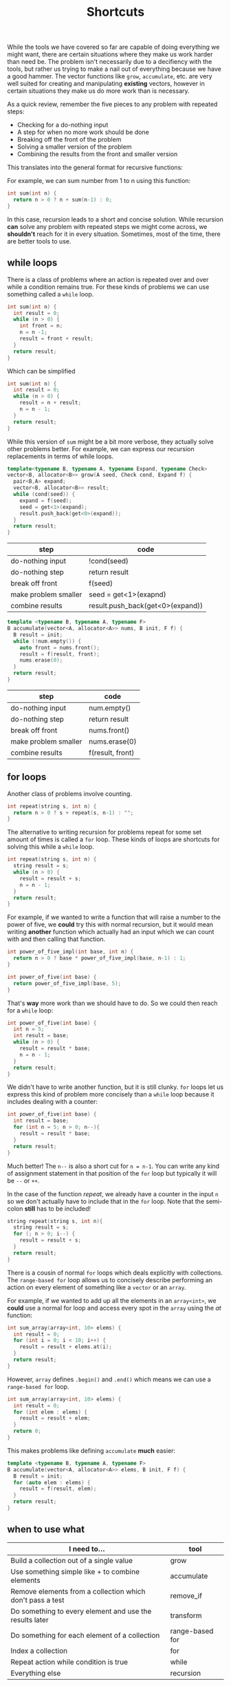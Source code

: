 #+TITLE: Shortcuts
#+STARTUP: hidestar
#+STARTUP: indent


# latex options
#+OPTIONS: toc:nil author:nil date:nil num:nil
#+LATEX_HEADER: \usepackage[margin=1.5in]{geometry}
#+LATEX_HEADER: \usepackage{apacite}
#+LATEX_HEADER: \usepackage{setspace}

While the tools we have covered so far are capable of doing everything we might want, there are certain situations where they make us work harder than need be. The problem isn't necessarily due to a decifiency with the tools, but rather us trying to make a nail out of everything because we have a good hammer. The vector functions like =grow=, =accumulate=, etc. are very well suited for creating and manipulating *existing* vectors, however in certain situations they make us do more work than is necessary.

As a quick review, remember the five pieces to any problem with repeated steps:
- Checking for a do-nothing input
- A step for when no more work should be done
- Breaking off the front of the problem
- Solving a smaller version of the problem
- Combining the results from the front and smaller version

This translates into the general format for recursive functions:

[[./images/cpp-shortcuts/recursion-schema.svg]]

For example, we can sum number from 1 to n using this function:

#+BEGIN_SRC cpp
int sum(int n) {
  return n > 0 ? n + sum(n-1) : 0;
}
#+END_SRC

In this case, recursion leads to a short and concise solution. While recursion *can* solve any problem with repeated steps we might come across, we *shouldn't* reach for it in every situation. Sometimes, most of the time, there are better tools to use.

** while loops 

There is a class of problems where an action is repeated over and over while a condition remains true. For these kinds of problems we can use something called a =while= loop.

[[./images/cpp-shortcuts/while-loop-schema.svg]]

#+BEGIN_SRC cpp
int sum(int n) {
  int result = 0;
  while (n > 0) {
    int front = n;
    n = n -1;
    result = front + result;
  }
  return result;
}
#+END_SRC

Which can be simplified

#+BEGIN_SRC cpp
int sum(int n) {
  int result = 0;
  while (n > 0) {
    result = n + result;
    n = n - 1;
  }
  return result;
}
#+END_SRC

While this version of =sum= might be a bit more verbose, they actually solve other problems better. For example, we can express our recursion replacements in terms of while loops.

#+BEGIN_SRC cpp
template<typename B, typename A, typename Expand, typename Check>
vector<B, allocator<B>> grow(A seed, Check cond, Expand f) {
  pair<B,A> expand;
  vector<B, allocator<B>> result;
  while (cond(seed)) {
    expand = f(seed);
    seed = get<1>(expand);
    result.push_back(get<0>(expand));
  }
  return result;
}
#+END_SRC

| step                 | code                                      |
|----------------------+-------------------------------------------|
| do-nothing input     | !cond(seed)                               |
| do-nothing step      | return result                             |
| break off front      | f(seed)                                   |
| make problem smaller | seed = get<1>(exapnd)                     |
| combine results      | @@html:result.push_back(get<0>(expand))@@ |

#+BEGIN_SRC cpp
template <typename B, typename A, typename F>
B accumulate(vector<A, allocator<A>> nums, B init, F f) {
  B result = init;
  while (!num.empty()) {
    auto front = nums.front();
    result = f(result, front);
    nums.erase(0);
  }
  return result;
}
#+END_SRC

| step                 | code             |
|----------------------+------------------|
| do-nothing input     | num.empty()      |
| do-nothing step      | return result    |
| break off front      | nums.front()     |
| make problem smaller | nums.erase(0)    |
| combine results      | f(result, front) |

** for loops

Another class of problems involve counting. 

#+BEGIN_SRC cpp
int repeat(string s, int n) {
  return n > 0 ? s + repeat(s, n-1) : "";
}
#+END_SRC

The alternative to writing recursion for problems repeat for some set amount of times is called a =for= loop. These kinds of loops are shortcuts for solving this while a =while= loop.

#+BEGIN_SRC cpp
int repeat(string s, int n) {
  string result = s;
  while (n > 0) {
    result = result + s;
    n = n - 1;
  }
  return result;
}
#+END_SRC

[[./images/cpp-shortcuts/for-loop-schema.svg]]

For example, if we wanted to write a function that will raise a number to the power of five, we *could* try this with normal recursion, but it would mean writing *another* function which actually had an input which we can count with and then calling that function.

#+BEGIN_SRC cpp
int power_of_five_impl(int base, int n) {
  return n > 0 ? base * power_of_five_impl(base, n-1) : 1;
}

int power_of_five(int base) {
  return power_of_five_impl(base, 5);
}
#+END_SRC

That's *way* more work than we should have to do. So we could then reach for a =while= loop:
#+BEGIN_SRC cpp
int power_of_five(int base) {
  int n = 5;
  int result = base;
  while (n > 0) {
    result = result * base; 
    n = n - 1;
  }
  return result;
}
#+END_SRC

We didn't have to write another function, but it is still clunky. =for= loops let us express this kind of problem more concisely than a =while= loop because it includes dealing with a counter:
#+BEGIN_SRC cpp
int power_of_five(int base) {
  int result = base;
  for (int n = 5; n > 0; n--){
    result = result * base; 
  }
  return result;
}
#+END_SRC

Much better! The =n--= is also a short cut for =n = n-1=. You can write any kind of assignment statement in that position of the =for= loop but typically it will be =--= or =++=. 

In the case of the function $repeat$, we already have a counter in the input =n= so we don't actually have to include that in the =for= loop. Note that the semi-colon *still* has to be included!

#+BEGIN_SRC cpp
string repeat(string s, int n){
  string result = s;
  for (; n > 0; i--) {
    result = result + s;
  }
  return result;
}
#+END_SRC

There is a cousin of normal =for= loops which deals explicitly with collections. The =range-based for= loop allows us to concisely describe performing an action on every element of something like a =vector= or an =array=. 

[[./images/cpp-shortcuts/range-for-schema.svg]]

For example, if we wanted to add up all the elements in an =array<int>=, we *could* use a normal for loop and access every spot in the =array= using the $at$ function:

#+BEGIN_SRC cpp
int sum_array(array<int, 10> elems) {
  int result = 0;
  for (int i = 0; i < 10; i++) {
    result = result + elems.at(i);
  }
  return result;
}
#+END_SRC

However, =array= defines =.begin()= and =.end()= which means we can use a =range-based for= loop.

#+BEGIN_SRC cpp
int sum_array(array<int, 10> elems) {
  int result = 0;
  for (int elem : elems) {
    result = result + elem;
  }
  return 0;
}
#+END_SRC

This makes problems like defining =accumulate= *much* easier:
#+BEGIN_SRC cpp
template <typename B, typename A, typename F>
B accumulate(vector<A, allocator<A>> elems, B init, F f) {
  B result = init;
  for (auto elem : elems) {
    result = f(result, elem);
  }
  return result;
}
#+END_SRC

** when to use what

[[./images/cpp-shortcuts/repetition-tool-heirarchy.svg]]

| I need to...                                              | tool               |
|-----------------------------------------------------------+--------------------|
| Build a collection out of a single value                  | grow               |
| Use something simple like + to combine elements           | accumulate         |
| Remove elements from a collection which don't pass a test | @@html:remove_if@@ |
| Do something to every element and use the results later   | transform          |
| Do something for each element of a collection             | range-based for    |
| Index a collection                                        | for                |
| Repeat action while condition is true                     | while              |
| Everything else                                           | recursion          |

** if statements

Another point convenience is an alternative to the (? :) syntax. For small, single conditions the ternary operation does fine, but for lots of nested conditions, it becomes a mess to deal with. 

#+BEGIN_SRC cpp
return (cond1 ? a : (cond2 ? b : (cond3 ? c : ...)));
#+END_SRC

A more painful situation is when you need to decide on whether to change variables or not. Because assignment is a statement and not an expression, you can't return that action using (? :). You'd have to create an on-the-spot function to achieve that.

#+BEGIN_SRC cpp
auto insert = [collection]() {
  collection.push_back(input);
  return collection;
}
return cond ? insert() : collection;
#+END_SRC

For these types of situations, it is easier to use an =if statement=. These kinds of statements are much like the (? :) syntax, except you aren't picking between two values, rather you are picking between two actions.

[[./images/cpp-shortcuts/if-statement-schema.svg]]

This solves the first problem by allowing us to write something like:

#+BEGIN_SRC cpp
if (cond1) { return a; }
else if (cond2) { return b; }
else if (cond3) { return c; }
else ...
#+END_SRC

In this case, the if statements are clearer than the choice operation. Where the if statement really shines is with our second problem:

#+BEGIN_SRC cpp
if (cond) {
  collection.push_back(input);
}

return collection;
#+END_SRC

Now you don't have to make a function on the spot in order to conditionally insert elements or otherwise change variables.

** First example 

#+BEGIN_SRC
Problem: Given a sales price and the amount paid, calculate and display the amount of each type of currency used for the change.

Example:

price = 125.27
paid = 200.00

Change amount: 74.73
1 fifty
1 twenty
4 ones
2 quarters
2 dimes
3 pennies
#+END_SRC

| goals                                       | Done? |
|---------------------------------------------+-------|
| sales price                                 |       |
| amount paid                                 |       |
| the change                                  |       |
| amounts for each type of coin/dollar used   |       |
| calculate (the change)                      |       |
| display (the amount for each currency used) |       |

The obvious choice for representing money would =float= or =double= types, however there are *serious* problems with that approach. For reason I will not go into here, it is advised to *never* use floating point types for money and to instead use two =int= values to represent the dollars and coins.

The following video and [[https://stackoverflow.com/questions/3730019/why-not-use-double-or-float-to-represent-currency/][this stack overflow answer]] cover the reasons why.

#+BEGIN_EXPORT html
<iframe width="560" height="315" src="https://www.youtube.com/embed/PZRI1IfStY0" frameborder="0" allow="autoplay; encrypted-media" allowfullscreen></iframe>
#+END_EXPORT

So we can start by defining a new type =Dollars= which represents the number of dollars and cents in the money.

#+BEGIN_SRC cpp
struct Dollars {
  int papers;
  int coins;
};
#+END_SRC

| goals                                       | Done?        |
|---------------------------------------------+--------------|
| sales price                                 | $\checkmark$ |
| amount paid                                 | $\checkmark$ |
| the change                                  | $\checkmark$ |
| amounts for each type of coin/dollar used   |              |
| calculate (the change)                      |              |
| display (the amount for each currency used) |              |

Since we also need to eventually break apart the change into the various dollar ammounts and coins used, it would be useful to also define a new type to represent a kind of currency.

#+BEGIN_SRC cpp
struct Currency {
  string name;
  Dollars worth;
};
#+END_SRC

So what kinds of currency are there? We have dollar bills ranging from the $100 bill to the $1 bill and then several types of coins. For this project, it will be useful to have both the amount and the name for each of these types of currency. We might be tempted to do something like the following:

#+BEGIN_SRC cpp
const Currency hundreds = { "hundreds", {100, 0} };
#+END_SRC

Going this route would mean a new variable for each type of currency that we might use in our program. It is a rule of thumb that you want to avoid creating variables if you don't have to, even if they are constants. The reason being is these variables are often not treated separately, but rather belong to a collection. For this task it turns out that writing these currencies in a =vector= will make things easier for us later.

#+BEGIN_SRC cpp
struct Dollars {
  int papers;
  int coins;
};

struct Currency {
  string name;
  Dollars worth;
};

const vector<Currency> currency = {
  { "hundreds", {100, 0} },
  { "fifties", {50, 0} },
  { "twenties", {20, 0} },
  { "tens", {10, 0} },
  { "fives", {5, 0} },
  { "dollars", {1, 0} },
  { "quarters", {0, 25} },
  { "dimes", {0, 10} },
  { "nickles", {0, 5}},
  { "pennies", {0, 1} }
};
#+END_SRC

How might one know ahead of time which approach to take? It's impossible to say for certain whether variables or a single collection is better, but typically if the values are associated, they should be in a collection.

| goals                                       | Done?        |
|---------------------------------------------+--------------|
| sales price                                 | $\checkmark$ |
| amount paid                                 | $\checkmark$ |
| the change                                  | $\checkmark$ |
| amounts for each type of coin/dollar used   | $\checkmark$ |
| calculate (the change)                      |              |
| display (the amount for each currency used) |              |

Now that we have our nouns more or less squared away we can start building up the main function. Remember that we have two tasks: calculate the change and break up the change into the different types of coins/dollars used. Let's start with the first one:

#+BEGIN_SRC cpp
int main() {
  Dollars price = {125, 27};
  Dollars paid = {200, 0};
  Dollars change = paid - price;

  cout << "Price: " << price << "\n";
  cout << "Paid: " << paid << "\n";
  cout << "Change: " << change << "\n";

  return 0;
}
#+END_SRC

Right off the bat we are struck with two problems. First, there is no defined way to actually subtract to =Dollars= values. Second, cout only prints out the primitive types by default. So we'll have to add those problems to our goals.

| goals                                       | Done?        |
|---------------------------------------------+--------------|
| sales price                                 | $\checkmark$ |
| amount paid                                 | $\checkmark$ |
| the change                                  | $\checkmark$ |
| amounts for each type of coin/dollar used   | $\checkmark$ |
| subtract Dollars values                      |              |
| display Dollars values                       |              |
| calculate (the change)                      |              |
| display (the amount for each currency used) |              |

The simpler of the two new goals is displaying a =Dollars= value, so we'll tackle it first.

\[Dollars \rightarrow ???\]

We need to somehow convert a =Dollars= value into one of the primitive types that =cout= can display. The easiest target (usually) is =string=. Since a =Dollars= value is really just two =int= values so our problem really looks like $(int, int) \rightarrow string$, we can use =to_string= to convert the numbers into =string= values and then add them up while putting the usual dot inbetween. 

#+BEGIN_SRC cpp
string display_dollars(Dollars x){
  return to_string(x.papers) + "." + to_string(x.coins);
}
#+END_SRC

Now we can comment out the code which wont work yet and test out our =display_dollars= function.

#+BEGIN_SRC cpp
#include <iostream>
#include <string>
using namespace std;

struct Dollars {
  int papers;
  int coins;
};

string display_dollars(Dollars x){
  return to_string(x.papers) + "." + to_string(x.coins);
}

int main() {
  Dollars price = {125, 27};
  Dollars paid = {200, 0};
  //Dollars change = paid - price;

  cout << "Price: " << display_dollars(price) << "\n";
  cout << "Paid: " << display_dollars(paid) << "\n";
  //cout << "Change: " << change << "\n";

  return 0;
}
#+END_SRC

This should display:

#+BEGIN_SRC bash
Price: 125.27
Paid: 200.0
#+END_SRC

| goals                                       | Done?        |
|---------------------------------------------+--------------|
| sales price                                 | $\checkmark$ |
| amount paid                                 | $\checkmark$ |
| the change                                  | $\checkmark$ |
| amounts for each type of coin/dollar used   | $\checkmark$ |
| subtract Dollars values                      |              |
| display Dollars values                       | $\checkmark$ |
| calculate (the change)                      |              |
| display (the amount for each currency used) |              |

Okay, now let's tackle subtracting =Dollars= values. Since we need two =Dollars= values to subtract and get a new one, the outline for this problem looks like this:

\[(Dollars, Dollars) \rightarrow Dollars\]

However, just like before, we can make the problem easier to solve be replacing the =Dollars= type with two =int= values.

\[((int, int), (int, int)) \rightarrow (int, int)\]

So what would we need to do in order to subtract the values properly? A first instinct might be to do something like $subtract (a,b) (c,d) = (a - c, d - b)$, yet there is a problem. What happens if $b > d$? We can test this to see what happens: 

#+BEGIN_SRC cpp
#include <iostream>
using namespace std;

struct Dollars {
  int papers;
  int coins;
};

string display_dollars(Dollars x){
  return to_string(x.papers) + "." + to_string(x.coins);
}

Dollars minus_dollars(Dollars x, Dollars y) {
  int ps = x.papers - y.papers;
  int cs = x.coins - y.coins;
  return Dollars{ ps, cs }; 
}

int main() {
  Dollars a = {10, 5};
  Dollars b = {5, 10};

  cout << display_dollars(minus_dollars(a, b)) << "\n";

  return 0;
}
#+END_SRC

Which displays:

#+BEGIN_SRC bash
5.-5
#+END_SRC

The =.coin= value of the =Dollars= would end up negative, which isn't what we want. If it's the case where $b > d$, then we want to subtract a dollar and subtract the coin amount from 100.

#+BEGIN_SRC cpp
#include <iostream>
#include <string>
using namespace std;

struct Dollars {
  int papers;
  int coins;
};

string display_dollars(Dollars x){
  return to_string(x.papers) + "." + to_string(x.coins);
}

Dollars minus_dollars(Dollars x, Dollars y) {
  int ps = x.papers - y.papers;
  int cs = x.coins - y.coins;
  return cs >= 0 ? Dollars{ ps, cs } : Dollars{ ps - 1, 100 + cs };
}

int main() {
  Dollars price = {125, 27};
  Dollars paid = {200, 0};
  Dollars change = minus_dollars(paid, price);

  cout << "Price: " << display_dollars(price) << "\n";
  cout << "Paid: " << display_dollars(paid) << "\n";
  cout << "Change: " << display_dollars(change) << "\n";

  return 0;
}
#+END_SRC

Which displays

#+BEGIN_SRC bash
Price: 125.27
Paid: 200.0
Change: 74.73
#+END_SRC

Problem solved!

| goals                                       | Done?        |
|---------------------------------------------+--------------|
| sales price                                 | $\checkmark$ |
| amount paid                                 | $\checkmark$ |
| the change                                  | $\checkmark$ |
| amounts for each type of coin/dollar used   | $\checkmark$ |
| subtract Dollars values                     | $\checkmark$ |
| display Dollars values                       | $\checkmark$ |
| calculate (the change)                      | $\checkmark$ |
| display (the amount for each currency used) |              |

Now we only have one goal left to solve. We need to somehow figure out how many of each type of currency (fifty dollar bill, quarter, dollar, penny, etc) can be used to make up the change.

The algorithm can be described as followed:
1. If the value is greater than or equal to $100, subtract $100 from the change, record "1 hundred", and go to step 1
2. If the value is greater than or equal to $50, subtract $50 from the change, record "1 fifty", and go to step 1
3. If the value is greater than or equal to $20, subtract $20 from the change, record "1 twenty", and go to step 1 
4. If the value is greater than or equal to $10, subtract $10 from the change, record "1 ten", and go to step 1 
5. If the value is greater than or equal to $5, subtract $5 from the change, record "1 five", and go to step 1 
6. If the value is greater than or equal to $1, subtract $1 from the change, record "1 one" and go to step 1  
7. If the value is greater than or equal to $0.25, subtract $0.25 from the change, record "1 quarter" and go to step 1 
8. If the value is greater than or equal to $0.10, subtract $0.10 from the change, record "1 dime", and go to step 1 
9. If the value is greater than or equal to $0.05, subtract $0.05 from the change, record "1 nickle", and go to step 1 
10. If the value is greater than or equal to $0.01, subtract $0.01 from the change, record "1 penny", and go to step 1
11. Done!

If that seems horribly tedious and repetitive, that's because it is. Imagine what the code might look like if we tried to just directly write this out! As always, lets try to generalize and break this down into smaller pieces. First, notice the parts of the algorithm which are exactly the same for every step:

#+BEGIN_SRC bash
If the value is greater than or equal to X, subtract X, from the change and record Y, and go to step 1
#+END_SRC

This screams a function! So what do we need? We need some =Dollars= amount for $X$ and some =string= for $Y$. Remember how we eneded up defining our currency?

#+BEGIN_SRC cpp
struct Currency {
  string name;
  Dollars worth;
};
#+END_SRC

It is *exactly* the type we need for this! That alone doesn't do too much for us though. This algorithm assumes that we have some way of recording which values we see. How would this be done in real life? Probably by just writing down that you've used a certain type of coin? In the end you might get a list like:

#+BEGIN_SRC bash
1 hundred
1 dollar
1 quarter
1 penny
1 penny
#+END_SRC

This is just a collection of stuff, so we can use a =vector= to represent it and since we already figured out that our =Currency= type matches up with what we need to record, might as well just make it a =vector<Currency>=. So each step of our algorithm looks a bit like this:

\[(Dollars, vector(Currency)) \rightarrow (Dollars, vector(Currency))\]

Each step the change gets smaller and the record is updated, so the result is both new values. However, where are we going to get the values to check for at each step? One step has to be $100, then $50, and so on. Remember when we made that =vector<Currency>= earlier?

#+BEGIN_SRC cpp
const vector<Currency> currency = {
  { "hundreds", {100, 0} },
  { "fifties", {50, 0} },
  { "twenties", {20, 0} },
  { "tens", {10, 0} },
  { "fives", {5, 0} },
  { "dollars", {1, 0} },
  { "quarters", {0, 25} },
  { "dimes", {0, 10} },
  { "nickles", {0, 5}},
  { "pennies", {0, 1} }
};
#+END_SRC

So our problem outline will look like this:

\[vector(Currency) \rightarrow (Dollars, vector(Currency))\]

That's a pattern for accumulate! That being said, accumulate isn't the only solution here. We *could* use a loop for this as well. Looping over the =vector= and updating variables is the same as using =accumulate=. In either case, the steps are similar.
- We should stop when there is no more change left, so the do-nothing input is $0.0
- When it's done we should just return our record
- Breaking off the front is just applying our generalized step until it's greater than the change
- To solve the smaller part of the problem we can just repeat the steps using our result from the front
- No real need to combine results, just return the solution

Translated more into code we get:
| steps                | value                  |
|----------------------+------------------------|
| do-nothing input     | change == Dollars{0,0} |
| do-nothing step      | record                 |
| break off the front  | step(change, record)   |
| make problem smaller | used(change, record)   |
| combine results      | used(change, record)   |

Fair enough, but which tool should we use for this? Since there isn't a clear meaning for adding our starting value with an element from the list we'd have to jump through hoops to get accumulate to work with this. That means a loop is probably our best bet. Since we don't know how many times this loop will have to run, we'll use a =while= loop.

So let's begin with what we know so far:
#+BEGIN_SRC cpp
vector<Currency> record_coins(Dollarss change) {
  vector<Currency> record;
  while (change.papers > 0 || change.coins > 0) {
    ???
  }

  return record;
}
#+END_SRC

We know from our do nothing check that we should stop when the change is $0.0, which means the loop should continue while either there are some dollars or some coins left. Since we need to record our values, we create a =vector<Currency>= and name it appropiately. Since we don't actually care about the change when we finish, we can just return the record.

Now we can use our =currency= collection to implement the steps of the algorithm. In this case, we know exactly how many times we need to loop, since =vector= values always know their own size, we can use a =for= loop. Since we want to end up using the whole collection, we can use a =range-based for loop=.

#+BEGIN_SRC cpp
vector<Currency> record_coins(Dollars change) {
  vector<Currency> curr_used;
  while (change.papers > 0 || change.coins > 0) {
    for (auto c : currency) {
      ???
    }
  }

  return curr_used;
}
#+END_SRC

Almost there! The =for= loop will capture doing all the steps and the =while= loop will capture repeating those steps. Now we need to implement the single step for our algorithm. 

#+BEGIN_SRC bash
If the value is greater than or equal to X, subtract X, from the change and record Y, and go to step 1
#+END_SRC

First, we check if the current $change$ is greater than some =Currency= $c$.

#+BEGIN_SRC cpp
vector<Currency> record_coins(Dollars change) {
  vector<Currency> curr_used;
  while (change.papers > 0 || change.coins > 0) {
    for (auto c : currency) {
        if (change.papers >= c.worth.papers && change.coins >= c.worth.coins) {
          ???
        }
    }
  }

  return curr_used;
}
#+END_SRC

If it is, we can subtract $c$ from $change$ and record $c$ by pushing it into $record$.

#+BEGIN_SRC cpp
vector<Currency> record_coins(Dollars change) {
  vector<Currency> curr_used;
  while (change.papers > 0 || change.coins > 0) {
    for (auto c : currency) {
        if (change.papers >= c.worth.papers && change.coins >= c.worth.coins) {
          change = minus_dollars(change, c.worth);
          curr_used.push_back(c);
        }
    }
  }

  return curr_used;
}
#+END_SRC

That almost covers everything except the "and go to step 1" part. How can we simulate this? Well, since our =while= loop represents repeating all the steps, if we just ending the =for= loop early via $break$ we could emulate "go to step 1".

#+BEGIN_SRC cpp
vector<Currency> record_coins(Dollars change) {
  vector<Currency> curr_used;
  while (change.papers > 0 || change.coins > 0) {
    for (auto c : currency) {
        if (change.papers >= c.worth.papers && change.coins >= c.worth.coins) {
          change = minus_dollars(change, c.worth);
          curr_used.push_back(c);
          break;
        }
    }
  }

  return curr_used;
}
#+END_SRC

Now we can test this out!

#+BEGIN_SRC bash
Price: 125.27
Paid: 200.0
Change: 74.73
fifties
twenties
dollars
dollars
dollars
dollars
quarters
quarters
dimes
dimes
pennies
pennies
pennies
#+END_SRC

That looks about right!

Now we just need to count how many of each type of currency exists in the record.

We need to take our record =vector<Currency>= and get another collection which has each type of currency and a count of how many there were in the collection.

Abstractly our problem looks like this:

\[vector(Currency) \rightarrow vector((Currency, int))\]

Because our problem has a shape like $vector(A) -> vector(B)$ we could use transform for this. But which collection are we transforming? If we transform $record$, then we won't have access to the other elements so we can't count their occurences. In this case it actually makes more sense to use $currency$ and for each item use $record$ to count the occurences.

So our step per element looks like this:
\[(vector(Currency), string) \rightarrow int\]

We need $record$ and what type of currency we're looking for. So how exactly can we count repeated items in a collection? Given that $record$ will contain all the items we want to count, we could just remove all the elements which are not a penny for example and take the length of $record$ afterwards.

#+BEGIN_SRC cpp
vector<Currency> filter_coins(vector<Currency> change, string name) {
  auto new_end = remove_if(change.begin(), change.end(),
    [name](Currency c) { return c.name != name; });
  change.erase(new_end, change.end());
  return change;
}
#+END_SRC

We can use =remove_if= to filter out everything that isn't what we're looking for and return a new collection with only that type of currency. Counting them is simply a matter of getting the size of the result.

#+BEGIN_SRC cpp
int count_coins(vector<Currency> change, string name) {
  return filter_coins(change, name).size();
}
#+END_SRC

Alright, now the question is what to use to do the "transform" step. Remember that transform is useful when we actually need to use the results later. So if we used transform we end up creating a new =vector= of =pair= values only to loop through it and deconstruct those pairs to print out the values.

#+BEGIN_SRC cpp
int main() {
  Dollars price = {125, 27};
  Dollars paid = {200, 0};
  Dollars change = minus_dollars(paid, price); 

  cout << "Price: " << display_dollars(price) << "\n";
  cout << "Paid: " << display_dollars(paid) << "\n";
  cout << "Change: " << display_dollars(change) << "\n";

  vector<Currency> record = record_coins(change);

  vector<pair<Currency, int>> counts;

  transform(currency.begin(), currency.end(), back_inserter(counts),
    [record](Currency c) { return make_pair(c, count_coins(record, c.name)); });

  for (auto pair : counts) {
    Currency c = get<0>(pair);
    int count = get<1>(pair);
    if (count > 0) {
      cout << c.name << ": " << count << "\n";
    }
  }

  return 0;
}
#+END_SRC

While this could work, it creates more clutter than necessary. In this case it is less cognative load to simply loop over $currency$ and then get and print the count without creating the pairs and extra collection.

#+BEGIN_SRC cpp
for (auto c : currency) {
  int count = count_coins(record, c.name);
  if (count > 0) {
    cout << c.name << ": " << count << "\n";
  }
}
#+END_SRC

Putting everything together we get:

#+BEGIN_SRC cpp
#include <iostream>
#include <string>
#include <vector>
#include <numeric>
#include <algorithm>
using namespace std;

struct Dollars {
  int papers;
  int coins;
};

struct Currency {
  string name;
  Dollars worth;
};

const vector<Currency> currency = {
  { "hundreds", {100, 0} },
  { "fifties", {50, 0} },
  { "twenties", {20, 0} },
  { "tens", {10, 0} },
  { "fives", {5, 0} },
  { "dollars", {1, 0} },
  { "quarters", {0, 25} },
  { "dimes", {0, 10} },
  { "nickles", {0, 5}},
  { "pennies", {0, 1} }
};

Dollars minus_dollars(Dollars x, Dollars y) {
  int ps = x.papers - y.papers;
  int cs = x.coins - y.coins;

  return cs >= 0 ? Dollars{ ps, cs } : Dollars{ ps - 1, 100 + cs };
}

string display_dollars(Dollars x){
  return to_string(x.papers) + "." + to_string(x.coins);
}

vector<Currency> record_coins(Dollars change) {
  vector<Currency> record;
  while (change.papers > 0 || change.coins > 0) {
    for (auto c : currency) {
        if (change.papers >= c.worth.papers && change.coins >= c.worth.coins) {
          change = minus_dollars(change, c.worth);
          record.push_back(c);
          break;
        }
    }
  }

  return record;
}

vector<Currency> filter_coins(vector<Currency> change, string name) {
  auto new_end = remove_if(change.begin(), change.end(),
    [name](Currency c) { return c.name != name; });
  change.erase(new_end, change.end());
  return change;
}

int count_coins(vector<Currency> change, string name) {
  return filter_coins(change, name).size();
}

int main() {
  Dollars price = {125, 27};
  Dollars paid = {200, 0};
  Dollars change = minus_dollars(paid, price); 

  cout << "Price: " << display_dollars(price) << "\n";
  cout << "Paid: " << display_dollars(paid) << "\n";
  cout << "Change: " << display_dollars(change) << "\n";

  vector<Currency> record = record_coins(change);
  
  for (auto c : currency) {
    int count = count_coins(record, c.name);
    if (count > 0) {
      cout << c.name << ": " << count << "\n";
    }
  }

  return 0;
}
#+END_SRC

Which displays:

#+BEGIN_SRC bash
Price: 125.27
Paid: 200.0
Change: 74.73
fifties: 1
twenties: 1
dollars: 4
quarters: 2
dimes: 2
pennies: 3
#+END_SRC

| goals                                       | Done?        |
|---------------------------------------------+--------------|
| sales price                                 | $\checkmark$ |
| amount paid                                 | $\checkmark$ |
| the change                                  | $\checkmark$ |
| amounts for each type of coin/dollar used   | $\checkmark$ |
| subtract Dollars values                     | $\checkmark$ |
| display Dollars values                      | $\checkmark$ |
| calculate (the change)                      | $\checkmark$ |
| display (the amount for each currency used) | $\checkmark$ |

Done!

** Summary

The choice of how to represent data is important and impact what tools you can use to solve a problem. While some tools like recursion may be powerful, not everything is a nail. Using the wrong tools ends up creating clutter and unecessary complexity in the problem. As we program it is always important to periodically ask ourselves if we can do better with our solutions. The change making problem could be solved in qute a few ways, but some of those ways are either tedious or to mentally stressful to be viable.
